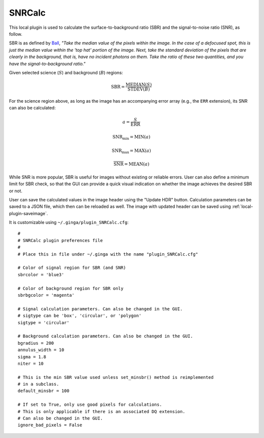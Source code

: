 .. _local-plugin-snrcalc:

SNRCalc
-------

.. image:: images/snrcalc_screenshot.png
  :width: 800px
  :alt: SNRCalc plugin

This local plugin is used to calculate the surface-to-background ratio (SBR)
and the signal-to-noise ratio (SNR), as follow.

SBR is as defined by `Ball <http://www.ballaerospace.com/>`_, *"Take the median
value of the pixels within the image. In the case of a defocused spot, this is
just the median value within the 'top hat' portion of the image. Next, take the
standard deviation of the pixels that are clearly in the background, that is,
have no incident photons on them. Take the ratio of these two quantities, and
you have the signal-to-background ratio."*

Given selected science (:math:`S`) and background (:math:`B`) regions:

.. math::

    \mathrm{SBR} = \frac{\mathrm{MEDIAN}(S)}{\mathrm{STDEV}(B)}

For the science region above, as long as the image has an accompanying error
array (e.g., the ``ERR`` extension), its SNR can also be calculated:

.. math::

    a = \frac{S}{\mathrm{ERR}}

    \mathrm{SNR}_{\mathrm{min}} = \mathrm{MIN}(a)

    \mathrm{SNR}_{\mathrm{max}} = \mathrm{MAX}(a)

    \overline{\mathrm{SNR}} = \mathrm{MEAN}(a)

While SNR is more popular, SBR is useful for images without existing or reliable
errors. User can also define a minimum limit for SBR check, so that the GUI can
provide a quick visual indication on whether the image achieves the desired SBR
or not.

User can save the calculated values in the image header using the "Update HDR"
button. Calculation parameters can be saved to a JSON file, which then can be
reloaded as well. The image with updated header can be saved using
:ref:`local-plugin-saveimage`.

It is customizable using ``~/.ginga/plugin_SNRCalc.cfg``::

  #
  # SNRCalc plugin preferences file
  #
  # Place this in file under ~/.ginga with the name "plugin_SNRCalc.cfg"

  # Color of signal region for SBR (and SNR)
  sbrcolor = 'blue3'

  # Color of background region for SBR only
  sbrbgcolor = 'magenta'

  # Signal calculation parameters. Can also be changed in the GUI.
  # sigtype can be 'box', 'circular', or 'polygon'
  sigtype = 'circular'

  # Background calculation parameters. Can also be changed in the GUI.
  bgradius = 200
  annulus_width = 10
  sigma = 1.8
  niter = 10

  # This is the min SBR value used unless set_minsbr() method is reimplemented
  # in a subclass.
  default_minsbr = 100

  # If set to True, only use good pixels for calculations.
  # This is only applicable if there is an associated DQ extension.
  # Can also be changed in the GUI.
  ignore_bad_pixels = False
